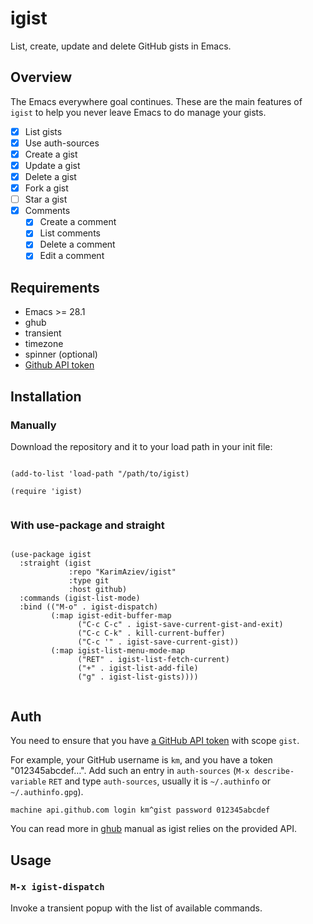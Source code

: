 #+AUTHOR: Karim Aziiev
#+EMAIL: karim.aziiev@gmail.com

* igist

List, create, update and delete GitHub gists in Emacs.


[[./igists-demo.gif]]

** Overview
The Emacs everywhere goal continues. These are the main features of
~igist~ to help you never leave Emacs to do manage your gists.

     - [X] List gists
     - [X] Use auth-sources
     - [X] Create a gist
     - [X] Update a gist
     - [X] Delete a gist
     - [X] Fork a gist
     - [ ] Star a gist
     - [X] Comments
       - [X] Create a comment
       - [X] List comments
       - [X] Delete a comment
       - [X] Edit a comment

** Requirements

+ Emacs >= 28.1
+ ghub
+ transient
+ timezone
+ spinner (optional)
+ [[https://magit.vc/manual/forge/Token-Creation.html#Token-Creation][Github API token]]

** Installation

*** Manually

Download the repository and it to your load path in your init file:

#+begin_src elisp :eval no

(add-to-list 'load-path "/path/to/igist)

(require 'igist)

#+end_src

*** With use-package and straight

#+begin_src elisp :eval no

(use-package igist
  :straight (igist
             :repo "KarimAziev/igist"
             :type git
             :host github)
  :commands (igist-list-mode)
  :bind (("M-o" . igist-dispatch)
         (:map igist-edit-buffer-map
               ("C-c C-c" . igist-save-current-gist-and-exit)
               ("C-c C-k" . kill-current-buffer)
               ("C-c '" . igist-save-current-gist))
         (:map igist-list-menu-mode-map
               ("RET" . igist-list-fetch-current)
               ("+" . igist-list-add-file)
               ("g" . igist-list-gists))))

#+end_src

** Auth
You need to ensure that you have [[https://github.com/settings/tokens][a GitHub API token]] with scope ~gist~.

For example, your GitHub username is =km=, and you have a token "012345abcdef...". Add such an entry in ~auth-sources~ (~M-x describe-variable~ ~RET~ and type ~auth-sources~, usually it is =~/.authinfo= or =~/.authinfo.gpg=). 

#+begin_example
machine api.github.com login km^gist password 012345abcdef
#+end_example

You can read more in [[https://magit.vc/manual/forge/Token-Creation.html#Token-Creation][ghub]] manual as igist relies on the provided API.

** Usage

*** ~M-x igist-dispatch~
Invoke a transient popup with the list of available commands.
